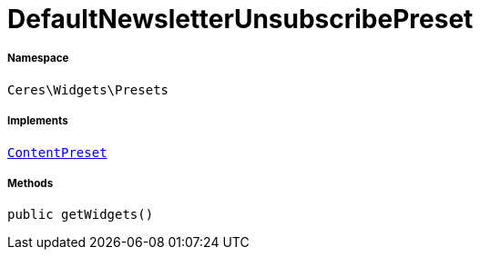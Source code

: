 :table-caption!:
:example-caption!:
:source-highlighter: prettify
:sectids!:
[[ceres__defaultnewsletterunsubscribepreset]]
= DefaultNewsletterUnsubscribePreset





===== Namespace

`Ceres\Widgets\Presets`


===== Implements
xref:stable7@interface::Shopbuilder.adoc#shopbuilder_contracts_contentpreset[`ContentPreset`]




===== Methods

[source%nowrap, php, subs=+macros]
[#getwidgets]
----

public getWidgets()

----







